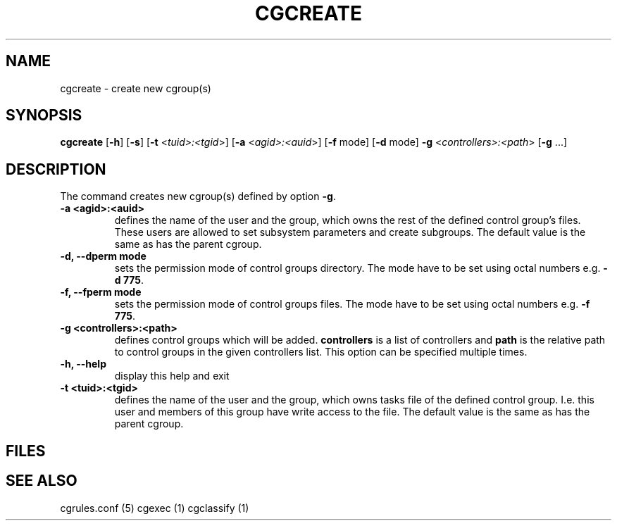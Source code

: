 .\" Written by Ivana Hutarova Varekova <varekova@redhat.com>

.TH CGCREATE  1 2009-03-15 "Linux" "libcgroup Manual"
.SH NAME
cgcreate \- create new cgroup(s)

.SH SYNOPSIS
\fBcgcreate\fR [\fB-h\fR] [\fB-s\fR] [\fB-t\fR <\fItuid>:<tgid\fR>]
[\fB-a\fR <\fIagid>:<auid\fR>] [\fB-f\fR mode] [\fB-d\fR mode]
\fB-g\fR <\fIcontrollers>:<path\fR> [\fB-g\fR ...]

.SH DESCRIPTION
The command creates new cgroup(s) defined by option 
\fB-g\fR.

.TP
.B -a <agid>:<auid>
defines the name of the user and the group, which owns the
rest of the defined control group’s files. These users are 
allowed to set subsystem parameters and create subgroups.
The default value is the same as has the parent cgroup.

.TP
.B -d, --dperm mode
sets the permission mode of control groups directory.
The mode have to be set using octal numbers e.g.
\fB-d 775\fR.

.TP
.B -f, --fperm mode
sets the permission mode of control groups files.
The mode have to be set using octal numbers e.g.
\fB-f 775\fR.

.TP
.B -g <controllers>:<path>
defines control groups which will be added.
\fBcontrollers\fR is a list of controllers and
\fBpath\fR is the relative path to control groups
in the given controllers list. This option can be specified
multiple times.

.TP
.B -h, --help
display this help and exit

.TP
.B -t <tuid>:<tgid>
defines the name of the user and the group, which owns tasks
file of the defined control group. I.e. this user and members
of this group have write access to the file.
The default value is the same as has the parent cgroup.


.SH FILES

.SH SEE ALSO
cgrules.conf (5)
cgexec (1)
cgclassify (1)